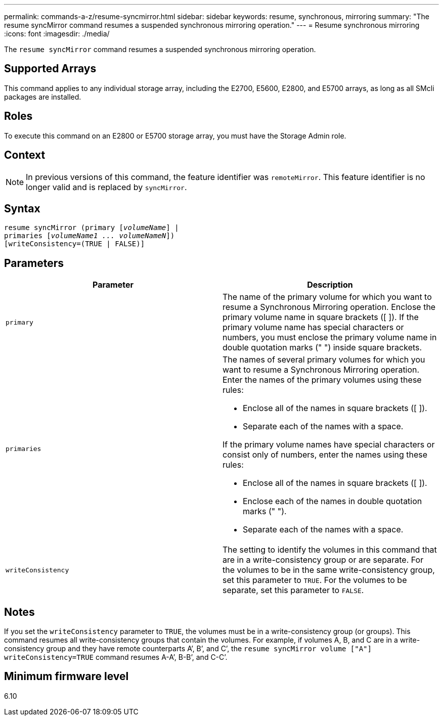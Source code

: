 ---
permalink: commands-a-z/resume-syncmirror.html
sidebar: sidebar
keywords: resume, synchronous, mirroring
summary: "The resume syncMirror command resumes a suspended synchronous mirroring operation."
---
= Resume synchronous mirroring
:icons: font
:imagesdir: ./media/

[.lead]
The `resume syncMirror` command resumes a suspended synchronous mirroring operation.

== Supported Arrays

This command applies to any individual storage array, including the E2700, E5600, E2800, and E5700 arrays, as long as all SMcli packages are installed.

== Roles

To execute this command on an E2800 or E5700 storage array, you must have the Storage Admin role.

== Context

[NOTE]
====
In previous versions of this command, the feature identifier was `remoteMirror`. This feature identifier is no longer valid and is replaced by `syncMirror`.
====

== Syntax
[subs=+macros]
----
resume syncMirror (primary pass:quotes[[_volumeName_]] |
primaries pass:quotes[[_volumeName1 ... volumeNameN_]])
[writeConsistency=(TRUE | FALSE)]
----

== Parameters
[options="header"]
|===
| Parameter| Description
a|
`primary`
a|
The name of the primary volume for which you want to resume a Synchronous Mirroring operation. Enclose the primary volume name in square brackets ([ ]). If the primary volume name has special characters or numbers, you must enclose the primary volume name in double quotation marks (" ") inside square brackets.

a|
`primaries`
a|
The names of several primary volumes for which you want to resume a Synchronous Mirroring operation. Enter the names of the primary volumes using these rules:

* Enclose all of the names in square brackets ([ ]).
* Separate each of the names with a space.

If the primary volume names have special characters or consist only of numbers, enter the names using these rules:

* Enclose all of the names in square brackets ([ ]).
* Enclose each of the names in double quotation marks (" ").
* Separate each of the names with a space.

a|
`writeConsistency`
a|
The setting to identify the volumes in this command that are in a write-consistency group or are separate. For the volumes to be in the same write-consistency group, set this parameter to `TRUE`. For the volumes to be separate, set this parameter to `FALSE`.
|===

== Notes

If you set the `writeConsistency` parameter to `TRUE`, the volumes must be in a write-consistency group (or groups). This command resumes all write-consistency groups that contain the volumes. For example, if volumes A, B, and C are in a write-consistency group and they have remote counterparts A`', B`', and C`', the `resume syncMirror volume ["A"] writeConsistency=TRUE` command resumes A-A`', B-B`', and C-C`'.

== Minimum firmware level

6.10
